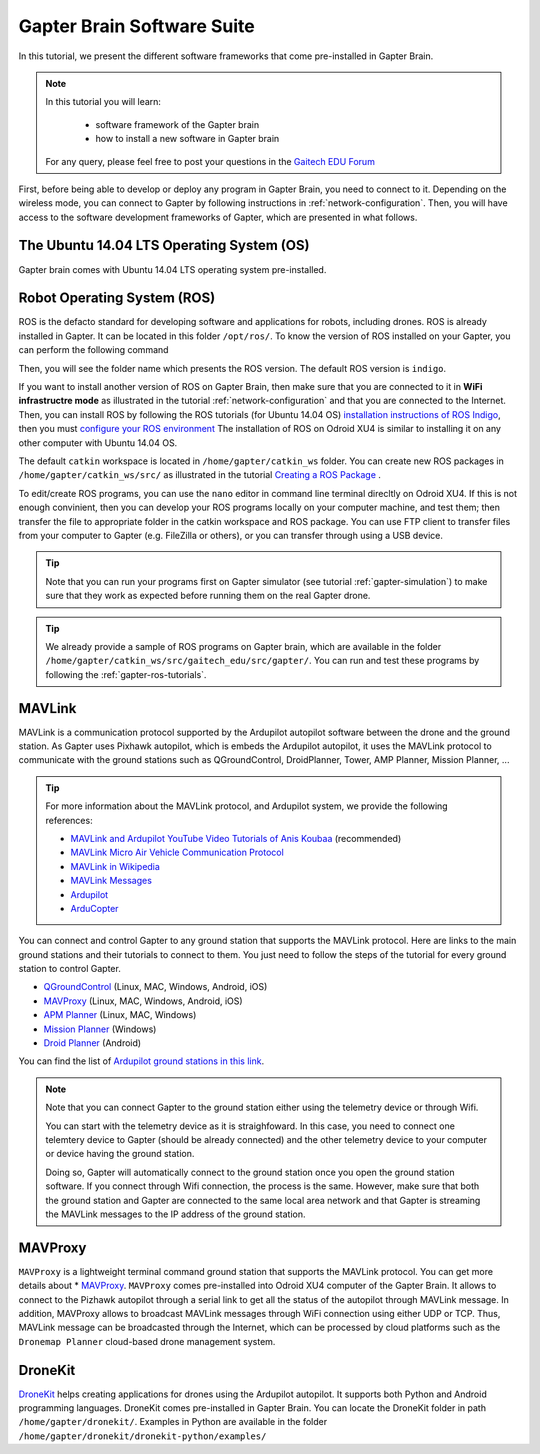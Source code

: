 
.. _gapter-brain-software-suite:

===========================
Gapter Brain Software Suite
===========================

In this tutorial, we present the different software frameworks that come pre-installed in Gapter Brain. 


.. NOTE::

   In this tutorial you will learn:

      * software framework of the Gapter brain
      * how to install a new software in Gapter brain
   
   For any query, please feel free to post your questions in the `Gaitech EDU Forum <http://forum.gaitech.hk/>`_

   
  
First, before being able to develop or deploy any program in Gapter Brain, you need to connect to it. Depending on the wireless mode, you can connect to Gapter by following instructions in :ref:`network-configuration`.
Then, you will have access to the software development frameworks of Gapter, which are presented in what follows.

The Ubuntu 14.04 LTS Operating System (OS)
==========================================
Gapter brain comes with Ubuntu 14.04 LTS operating system pre-installed. 


Robot Operating System (ROS)
============================

ROS is the defacto standard for developing software and applications for robots, including drones. ROS is already installed in Gapter. It can be located in this folder ``/opt/ros/``.
To know the version of ROS installed on your Gapter, you can perform the following command

.. code-block:: bash
   cd /opt/ros/
   ls 
   
Then, you will see the folder name which presents the ROS version. The default ROS version is ``indigo``. 

If you want to install another version of ROS on Gapter Brain, then make sure that you are connected to it in **WiFi infrastructre mode** as illustrated in the tutorial :ref:`network-configuration` and that you are connected to the Internet.
Then, you can install ROS by following the ROS tutorials (for Ubuntu 14.04 OS) `installation instructions of ROS Indigo <http://wiki.ros.org/indigo/Installation/Ubuntu>`_, then you must `configure your ROS environment <http://wiki.ros.org/ROS/Tutorials/InstallingandConfiguringROSEnvironment>`_
The installation of ROS on Odroid XU4 is similar to installing it on any other computer with Ubuntu 14.04 OS. 

The default ``catkin`` workspace is located in ``/home/gapter/catkin_ws`` folder. You can create new ROS packages in ``/home/gapter/catkin_ws/src/`` as illustrated in the tutorial `Creating a ROS Package <http://wiki.ros.org/ROS/Tutorials/CreatingPackage>`_ .

To edit/create ROS programs, you can use the ``nano`` editor in command line terminal direcltly on Odroid XU4. 
If this is not enough convinient, then you can develop your ROS programs locally on your computer machine, and test them; then transfer the file to appropriate folder in the catkin workspace and ROS package. You can use FTP client to transfer files from your computer to Gapter (e.g. FileZilla or others), or you can transfer through using a USB device.


.. TIP::

   Note that you can run your programs first on Gapter simulator (see tutorial :ref:`gapter-simulation`) to make sure that they work as expected before running them on the real Gapter drone.

.. TIP::

   We already provide a sample of ROS programs on Gapter brain, which are available in the folder ``/home/gapter/catkin_ws/src/gaitech_edu/src/gapter/``.
   You can run and test these programs by following the :ref:`gapter-ros-tutorials`. 
 

MAVLink
=======

MAVLink is a communication protocol supported by the Ardupilot autopilot software between the drone and the ground station. 
As Gapter uses Pixhawk autopilot, which is embeds the Ardupilot autopilot, it uses the MAVLink protocol to communicate with the ground stations such as QGroundControl, DroidPlanner, Tower, AMP Planner, Mission Planner, ...

.. TIP::

   For more information about the MAVLink protocol, and Ardupilot system, we provide the following references:

   * `MAVLink and Ardupilot YouTube Video Tutorials of Anis Koubaa <https://www.youtube.com/watch?v=qLfxzeKu2Hg&index=1&list=PLSzYQGCXRW1Gk3C7fh7tVE92UKOn-chtg>`_ (recommended) 
   * `MAVLink Micro Air Vehicle Communication Protocol <http://qgroundcontrol.org/mavlink/start/>`_ 
   * `MAVLink in Wikipedia <https://en.wikipedia.org/wiki/MAVLink>`_ 
   * `MAVLink Messages <https://en.wikipedia.org/wiki/MAVLink>`_
   * `Ardupilot <http://ardupilot.org/>`_ 
   * `ArduCopter <http://ardupilot.org/copter/>`_ 

You can connect and control Gapter to any ground station that supports the MAVLink protocol. Here are links to the main ground stations and their tutorials to connect to them.
You just need to follow the steps of the tutorial for every ground station to control Gapter. 



* `QGroundControl <https://docs.qgroundcontrol.com/en/>`_ (Linux, MAC, Windows, Android, iOS)
* `MAVProxy <http://ardupilot.github.io/MAVProxy/html/index.html>`_ (Linux, MAC, Windows, Android, iOS)
* `APM Planner <http://ardupilot.org/planner2/>`_ (Linux, MAC, Windows)
* `Mission Planner <http://ardupilot.org/planner/docs/mission-planner-overview.html>`_ (Windows) 
* `Droid Planner <http://ardupilot.org/planner/docs/mission-planner-overview.html>`_ (Android)

You can find the list of `Ardupilot ground stations in this link <http://ardupilot.org/copter/docs/common-choosing-a-ground-station.html>`_. 

.. NOTE::
   Note that you can connect Gapter to the ground station either using the telemetry device or through Wifi. 
   
   You can start with the telemetry device as it is straighfoward. In this case, you need to connect one telemtery device to Gapter (should be already connected) and the other telemetry device to your computer or device having the ground station. 
   
   Doing so, Gapter will automatically connect to the ground station once you open the ground station software.
   If you connect through Wifi connection, the process is the same. However, make sure that both the ground station and Gapter are connected to the same local area network and that Gapter is streaming the MAVLink messages to the IP address of the ground station. 
  

MAVProxy
========

``MAVProxy`` is a lightweight terminal command ground station that supports the MAVLink protocol. You can get more details about * `MAVProxy <http://ardupilot.github.io/MAVProxy/html/index.html>`_. 
``MAVProxy`` comes pre-installed into Odroid XU4 computer of the Gapter Brain. It allows to connect to the Pizhawk autopilot through a serial link to get all the status of the autopilot through MAVLink message.
In addition, MAVProxy allows to broadcast MAVLink messages through WiFi connection using either UDP or TCP. Thus, MAVLink message can be broadcasted through the Internet, which can be processed by cloud platforms such as the ``Dronemap Planner`` cloud-based drone management system. 


DroneKit
========

`DroneKit <http://dronekit.io/>`_ helps creating applications for drones using the Ardupilot autopilot. It supports both Python and Android programming languages. 
DroneKit comes pre-installed in Gapter Brain. You can locate the DroneKit folder in path ``/home/gapter/dronekit/``.
Examples in Python are available in the folder ``/home/gapter/dronekit/dronekit-python/examples/``



